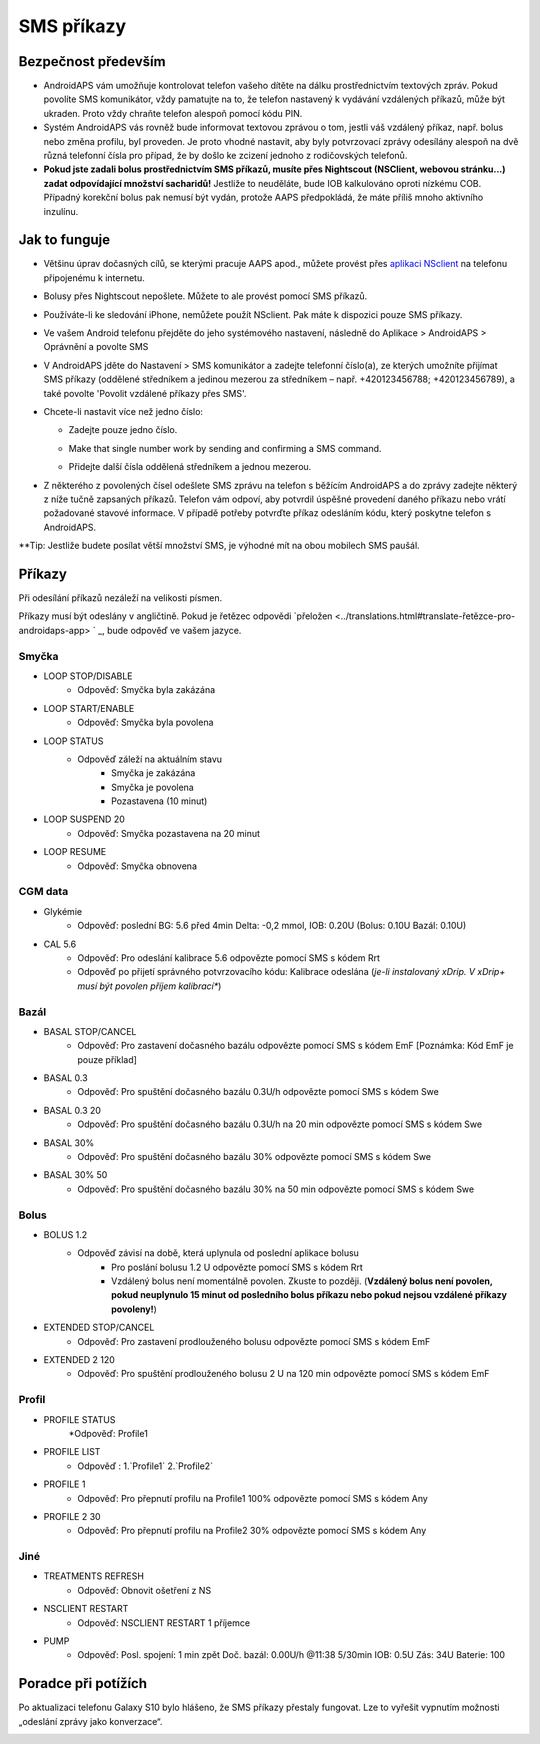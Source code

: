 SMS příkazy
*****
Bezpečnost především
======
* AndroidAPS vám umožňuje kontrolovat telefon vašeho dítěte na dálku prostřednictvím textových zpráv. Pokud povolíte SMS komunikátor, vždy pamatujte na to, že telefon nastavený k vydávání vzdálených příkazů, může být ukraden. Proto vždy chraňte telefon alespoň pomocí kódu PIN.
* Systém AndroidAPS vás rovněž bude informovat textovou zprávou o tom, jestli váš vzdálený příkaz, např. bolus nebo změna profilu, byl proveden. Je proto vhodné nastavit, aby byly potvrzovací zprávy odesílány alespoň na dvě různá telefonní čísla pro případ, že by došlo ke zcizení jednoho z rodičovských telefonů.
* **Pokud jste zadali bolus prostřednictvím SMS příkazů, musíte přes Nightscout (NSClient, webovou stránku...) zadat odpovídající množství sacharidů!** Jestliže to neuděláte, bude IOB kalkulováno oproti nízkému COB. Případný korekční bolus pak nemusí být vydán, protože AAPS předpokládá, že máte příliš mnoho aktivního inzulínu.

Jak to funguje
=====
* Většinu úprav dočasných cílů, se kterými pracuje AAPS apod., můžete provést přes `aplikaci NSclient <../Children/Children.html>`_ na telefonu připojenému k internetu.
* Bolusy přes Nightscout nepošlete. Můžete to ale provést pomocí SMS příkazů.
* Používáte-li ke sledování iPhone, nemůžete použít NSclient. Pak máte k dispozici pouze SMS příkazy.

* Ve vašem Android telefonu přejděte do jeho systémového nastavení, následně do Aplikace > AndroidAPS > Oprávnění a povolte SMS
* V AndroidAPS jděte do Nastavení > SMS komunikátor a zadejte telefonní číslo(a), ze kterých umožníte přijímat SMS příkazy (oddělené středníkem a jedinou mezerou za středníkem – např. +420123456788; +420123456789), a také povolte 'Povolit vzdálené příkazy přes SMS'.
* Chcete-li nastavit více než jedno číslo:

  * Zadejte pouze jedno číslo.
  * Make that single number work by sending and confirming a SMS command.
  * Přidejte další čísla oddělená středníkem a jednou mezerou.
  
    .. image:: ../images/SMSCommandsSetupSpace.png
      :alt: SMS Commands Setup


* Z některého z povolených čísel odešlete SMS zprávu na telefon s běžícím AndroidAPS a do zprávy zadejte některý z níže tučně zapsaných příkazů. Telefon vám odpoví, aby potvrdil úspěšné provedení daného příkazu nebo vrátí požadované stavové informace. V případě potřeby potvrďte příkaz odesláním kódu, který poskytne telefon s AndroidAPS.

**Tip: Jestliže budete posílat větší množství SMS, je výhodné mít na obou mobilech SMS paušál.

Příkazy
=====

Při odesílání příkazů nezáleží na velikosti písmen.

Příkazy musí být odeslány v angličtině. Pokud je řetězec odpovědi `přeložen <../translations.html#translate-řetězce-pro-androidaps-app> ` _, bude odpověď ve vašem jazyce.

.. image:: ../images/SMSCommands.png
  :alt: SMS Commands Example

Smyčka
-----
* LOOP STOP/DISABLE
   * Odpověď: Smyčka byla zakázána
* LOOP START/ENABLE
   * Odpověď: Smyčka byla povolena
* LOOP STATUS
   * Odpověď záleží na aktuálním stavu
      * Smyčka je zakázána
      * Smyčka je povolena
      * Pozastavena (10 minut)
* LOOP SUSPEND 20
   * Odpověď: Smyčka pozastavena na 20 minut
* LOOP RESUME
   * Odpověď: Smyčka obnovena

CGM data
-----
* Glykémie
   * Odpověď: poslední BG: 5.6 před 4min Delta: -0,2 mmol, IOB: 0.20U (Bolus: 0.10U Bazál: 0.10U)
* CAL 5.6
   * Odpověď: Pro odeslání kalibrace 5.6 odpovězte pomocí SMS s kódem Rrt
   * Odpověď po přijetí správného potvrzovacího kódu: Kalibrace odeslána (*je-li instalovaný xDrip. V xDrip+ musí být povolen příjem kalibrací**)

Bazál
-----
* BASAL STOP/CANCEL
   * Odpověď: Pro zastavení dočasného bazálu odpovězte pomocí SMS s kódem EmF [Poznámka: Kód EmF je pouze příklad]
* BASAL 0.3
   * Odpověď: Pro spuštění dočasného bazálu 0.3U/h odpovězte pomocí SMS s kódem Swe
* BASAL 0.3 20
   * Odpověď: Pro spuštění dočasného bazálu 0.3U/h na 20 min odpovězte pomocí SMS s kódem Swe
* BASAL 30%
   * Odpověď: Pro spuštění dočasného bazálu 30% odpovězte pomocí SMS s kódem Swe
* BASAL 30% 50
   * Odpověď: Pro spuštění dočasného bazálu 30% na 50 min odpovězte pomocí SMS s kódem Swe

Bolus
-----
* BOLUS 1.2
   * Odpověď závisí na době, která uplynula od poslední aplikace bolusu
      * Pro poslání bolusu 1.2 U odpovězte pomocí SMS s kódem Rrt
      * Vzdálený bolus není momentálně povolen. Zkuste to později. (**Vzdálený bolus není povolen, pokud neuplynulo 15 minut od posledního bolus příkazu nebo pokud nejsou vzdálené příkazy povoleny!**)
* EXTENDED STOP/CANCEL
   * Odpověď: Pro zastavení prodlouženého bolusu odpovězte pomocí SMS s kódem EmF
* EXTENDED 2 120
   * Odpověď: Pro spuštění prodlouženého bolusu 2 U na 120 min odpovězte pomocí SMS s kódem EmF

Profil
-----
* PROFILE STATUS
   *Odpověď: Profile1
* PROFILE LIST
   * Odpověď : 1.`Profile1` 2.`Profile2`
* PROFILE 1
   * Odpověď: Pro přepnutí profilu na Profile1 100% odpovězte pomocí SMS s kódem Any
* PROFILE 2 30
   * Odpověď: Pro přepnutí profilu na Profile2 30% odpovězte pomocí SMS s kódem Any

Jiné
-----
* TREATMENTS REFRESH
   * Odpověď: Obnovit ošetření z NS
* NSCLIENT RESTART
   * Odpověď: NSCLIENT RESTART 1 příjemce
* PUMP
   * Odpověď: Posl. spojení: 1 min zpět Doč. bazál: 0.00U/h @11:38 5/30min IOB: 0.5U Zás: 34U Baterie: 100

Poradce při potížích
=====
Po aktualizaci telefonu Galaxy S10 bylo hlášeno, že SMS příkazy přestaly fungovat. Lze to vyřešit vypnutím možnosti „odeslání zprávy jako konverzace“.

.. image:: ../images/SMSdisableChat.png
  :alt: Zakázat odesílání SMS jako konverzace
